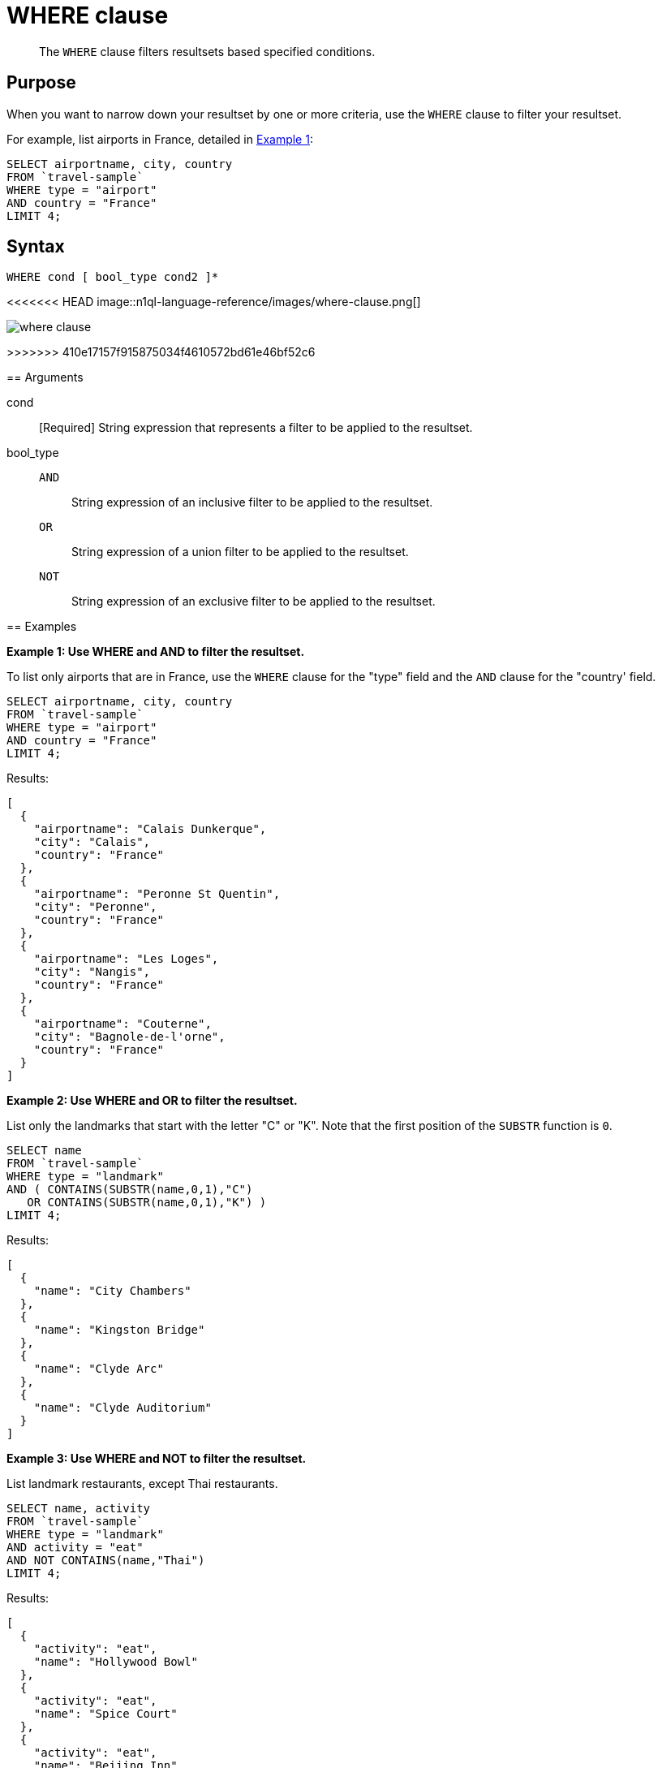 = WHERE clause

[abstract]
The `WHERE` clause filters resultsets based specified conditions.

== Purpose

When you want to narrow down your resultset by one or more criteria, use the `WHERE` clause to filter your resultset.

For example, list airports in France, detailed in <<examples_section,Example 1>>:

----
SELECT airportname, city, country
FROM `travel-sample`
WHERE type = "airport"
AND country = "France"
LIMIT 4;
----

== Syntax

----
WHERE cond [ bool_type cond2 ]*
----

<<<<<<< HEAD
image::n1ql-language-reference/images/where-clause.png[]
=======
image::n1ql-language-reference/where-clause.png[]
>>>>>>> 410e17157f915875034f4610572bd61e46bf52c6

== Arguments

cond:: [Required] String expression that represents a filter to be applied to the resultset.

bool_type::
`AND`;; String expression of an inclusive filter to be applied to the resultset.

`OR`;; String expression of a union filter to be applied to the resultset.

`NOT`;; String expression of an exclusive filter to be applied to the resultset.

[#examples_section]
== Examples

*Example 1: Use WHERE and AND to filter the resultset.*

To list only airports that are in France, use the `WHERE` clause for the "type" field and the `AND` clause for the "country' field.

----
SELECT airportname, city, country
FROM `travel-sample`
WHERE type = "airport"
AND country = "France"
LIMIT 4;
----

Results:

----
[
  {
    "airportname": "Calais Dunkerque",
    "city": "Calais",
    "country": "France"
  },
  {
    "airportname": "Peronne St Quentin",
    "city": "Peronne",
    "country": "France"
  },
  {
    "airportname": "Les Loges",
    "city": "Nangis",
    "country": "France"
  },
  {
    "airportname": "Couterne",
    "city": "Bagnole-de-l'orne",
    "country": "France"
  }
]
----

*Example 2: Use WHERE and OR to filter the resultset.*

List only the landmarks that start with the letter "C" or "K".
Note that the first position of the `SUBSTR` function is `0`.

----
SELECT name
FROM `travel-sample`
WHERE type = "landmark"
AND ( CONTAINS(SUBSTR(name,0,1),"C")
   OR CONTAINS(SUBSTR(name,0,1),"K") )
LIMIT 4;
----

Results:

----
[
  {
    "name": "City Chambers"
  },
  {
    "name": "Kingston Bridge"
  },
  {
    "name": "Clyde Arc"
  },
  {
    "name": "Clyde Auditorium"
  }
]
----

*Example 3: Use WHERE and NOT to filter the resultset.*

List landmark restaurants, except Thai restaurants.

----
SELECT name, activity
FROM `travel-sample`
WHERE type = "landmark"
AND activity = "eat"
AND NOT CONTAINS(name,"Thai")
LIMIT 4;
----

Results:

----
[
  {
    "activity": "eat",
    "name": "Hollywood Bowl"
  },
  {
    "activity": "eat",
    "name": "Spice Court"
  },
  {
    "activity": "eat",
    "name": "Beijing Inn"
  },
  {
    "activity": "eat",
    "name": "Ossie's Fish and Chips"
  }
]
----
